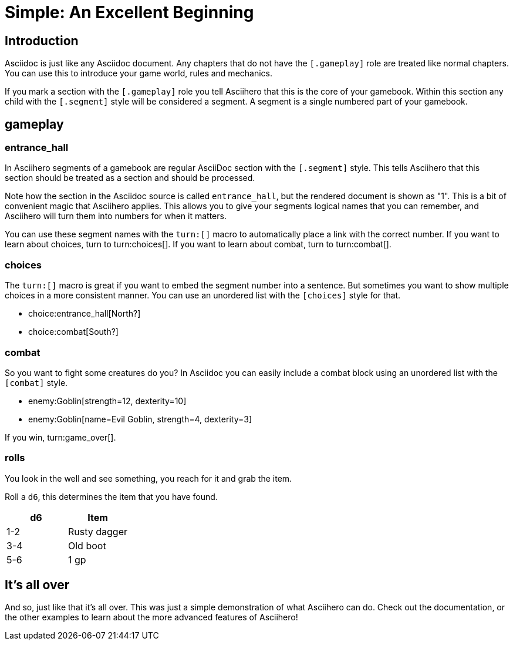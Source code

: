 = Simple: An Excellent Beginning
:doctype: book
:asciihero-combat-attributes: strength, dexterity

== Introduction

Asciidoc is just like any Asciidoc document.
Any chapters that do not have the `[.gameplay]` role are treated like normal chapters.
You can use this to introduce your game world, rules and mechanics.

If you mark a section with the `[.gameplay]` role you tell Asciihero that this is the core of your gamebook.
Within this section any child with the `[.segment]` style will be considered a segment.
A segment is a single numbered part of your gamebook.

[.gameplay]
== gameplay

[.segment]
=== entrance_hall

In Asciihero segments of a gamebook are regular AsciiDoc section with the `[.segment]` style.
This tells Asciihero that this section should be treated as a section and should be processed.

Note how the section in the Asciidoc source is called `entrance_hall`, but the rendered document is shown as "1".
This is a bit of convenient magic that Asciihero applies.
This allows you to give your segments logical names that you can remember, and Asciihero will turn them into numbers for when it matters.

You can use these segment names with the `turn:[]` macro to automatically place a link with the correct number.
If you want to learn about choices, turn to turn:choices[].
If you want to learn about combat, turn to turn:combat[].

[.segment]
=== choices

The `turn:[]` macro is great if you want to embed the segment number into a sentence.
But sometimes you want to show multiple choices in a more consistent manner.
You can use an unordered list with the `[choices]` style for that.

[choices]
* choice:entrance_hall[North?]
* choice:combat[South?]

[.segment]
=== combat

So you want to fight some creatures do you?
In Asciidoc you can easily include a combat block using an unordered list with the `[combat]` style.

[combat]
* enemy:Goblin[strength=12, dexterity=10]
* enemy:Goblin[name=Evil Goblin, strength=4, dexterity=3]

If you win, turn:game_over[].

=== rolls

You look in the well and see something, you reach for it and grab the item.

Roll a `d6`, this determines the item that you have found.

[cols="1,1"]
|===
| d6| Item

| 1-2
| Rusty dagger
| 3-4
| Old boot
| 5-6
| 1 gp
|===

[#game_over]
== It's all over

And so, just like that it's all over.
This was just a simple demonstration of what Asciihero can do.
Check out the documentation, or the other examples to learn about the more advanced features of Asciihero!
